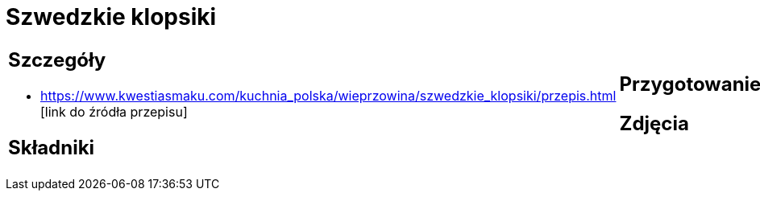 = Szwedzkie klopsiki

[cols=".<a,.<a"]
[frame=none]
[grid=none]
|===
|
== Szczegóły
* https://www.kwestiasmaku.com/kuchnia_polska/wieprzowina/szwedzkie_klopsiki/przepis.html [link do źródła przepisu]

== Składniki

|
== Przygotowanie

== Zdjęcia
|===
